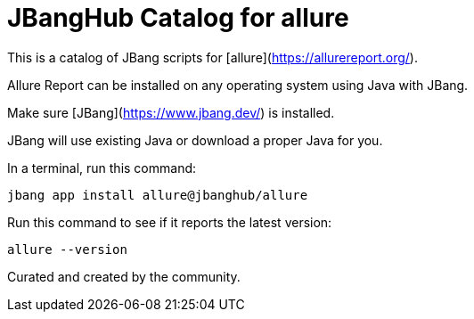 # JBangHub Catalog for allure 

This is a catalog of JBang scripts for [allure](https://allurereport.org/).

Allure Report can be installed on any operating system using Java with JBang.

Make sure [JBang](https://www.jbang.dev/) is installed.

JBang will use existing Java or download a proper Java for you.

In a terminal, run this command:

```shell
jbang app install allure@jbanghub/allure
```

Run this command to see if it reports the latest version:

```shell
allure --version
```

Curated and created by the community.